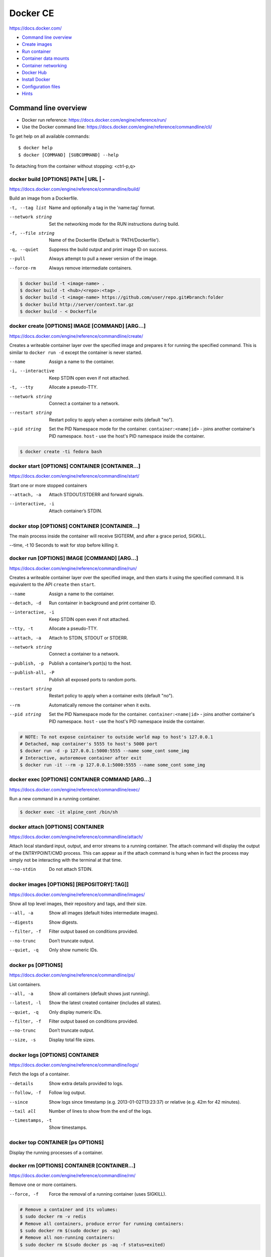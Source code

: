 ###############################################################################
Docker CE
###############################################################################
https://docs.docker.com/

- `Command line overview`_
- `Create images`_
- `Run container`_
- `Container data mounts`_
- `Container networking`_
- `Docker Hub`_
- `Install Docker`_
- `Configuration files`_
- `Hints`_



===============================================================================
Command line overview
===============================================================================

- Docker run reference:
  https://docs.docker.com/engine/reference/run/
- Use the Docker command line:
  https://docs.docker.com/engine/reference/commandline/cli/

To get help on all available commands::

    $ docker help
    $ docker [COMMAND] [SUBCOMMAND] --help

To detaching from the container without stopping: <ctrl-p,q>


docker build [OPTIONS] PATH | URL | -
-------------------------------------
https://docs.docker.com/engine/reference/commandline/build/

Build an image from a Dockerfile.

-t, --tag list      Name and optionally a tag in the 'name:tag' format.
--network string    Set the networking mode for the RUN instructions during build.
-f, --file string   Name of the Dockerfile (Default is 'PATH/Dockerfile').
-q, --quiet         Suppress the build output and print image ID on success.
--pull              Always attempt to pull a newer version of the image.
--force-rm          Always remove intermediate containers.

.. code-block:: bash

    $ docker build -t <image-name> .
    $ docker build -t <hub>/<repo>:<tag> .
    $ docker build -t <image-name> https://github.com/user/repo.git#branch:folder
    $ docker build http://server/context.tar.gz
    $ docker build - < Dockerfile


docker create [OPTIONS] IMAGE [COMMAND] [ARG...]
------------------------------------------------
https://docs.docker.com/engine/reference/commandline/create/

Creates a writeable container layer over the specified image and prepares
it for running the specified command. This is similar to ``docker run -d``
except the container is never started.

--name		        Assign a name to the container.
-i, --interactive   Keep STDIN open even if not attached.
-t, --tty           Allocate a pseudo-TTY.
--network string    Connect a container to a network.
--restart string    Restart policy to apply when a container exits
                    (default "no").
--pid string
    Set the PID Namespace mode for the container.
    ``container:<name|id>`` - joins another container's PID namespace.
    ``host`` - use the host's PID namespace inside the container.

.. code-block:: bash

    $ docker create -ti fedora bash


docker start [OPTIONS] CONTAINER [CONTAINER...]
-----------------------------------------------
https://docs.docker.com/engine/reference/commandline/start/

Start one or more stopped containers

--attach, -a		Attach STDOUT/STDERR and forward signals.
--interactive, -i	Attach container’s STDIN.


docker stop [OPTIONS] CONTAINER [CONTAINER...]
----------------------------------------------
The main process inside the container will receive SIGTERM, and after a
grace period, SIGKILL.

--time, -t 10	    Seconds to wait for stop before killing it.


docker run [OPTIONS] IMAGE [COMMAND] [ARG...]
---------------------------------------------
https://docs.docker.com/engine/reference/commandline/run/

Сreates a writeable container layer over the specified image, and then
starts it using the specified command. It is equivalent to the API
``create`` then ``start``.

--name		        Assign a name to the container.
--detach, -d        Run container in background and print container ID.
--interactive, -i   Keep STDIN open even if not attached.
--tty, -t           Allocate a pseudo-TTY.
--attach, -a        Attach to STDIN, STDOUT or STDERR.
--network string    Connect a container to a network.
--publish, -p       Publish a container’s port(s) to the host.
--publish-all, -P   Publish all exposed ports to random ports.
--restart string    Restart policy to apply when a container exits
                    (default "no").
--rm                Automatically remove the container when it exits.
--pid string
    Set the PID Namespace mode for the container.
    ``container:<name|id>`` - joins another container's PID namespace.
    ``host`` - use the host's PID namespace inside the container.

.. code-block:: bash

    # NOTE: To not expose cointainer to outside world map to host's 127.0.0.1
    # Detached, map container's 5555 to host's 5000 port
    $ docker run -d -p 127.0.0.1:5000:5555 --name some_cont some_img
    # Interactive, autoremove container after exit
    $ docker run -it --rm -p 127.0.0.1:5000:5555 --name some_cont some_img


docker exec [OPTIONS] CONTAINER COMMAND [ARG...]
------------------------------------------------
https://docs.docker.com/engine/reference/commandline/exec/

Run a new command in a running container.

.. code-block:: bash

    $ docker exec -it alpine_cont /bin/sh


docker attach [OPTIONS] CONTAINER
---------------------------------
https://docs.docker.com/engine/reference/commandline/attach/

Attach local standard input, output, and error streams to a running
container.  The attach command will display the output of the
ENTRYPOINT/CMD process. This can appear as if the attach command is hung
when in fact the process may simply not be interacting with the terminal at
that time.

--no-stdin  		Do not attach STDIN.


docker images [OPTIONS] [REPOSITORY[:TAG]]
------------------------------------------
https://docs.docker.com/engine/reference/commandline/images/

Show all top level images, their repository and tags, and their size.

--all, -a           Show all images (default hides intermediate images).
--digests           Show digests.
--filter, -f        Filter output based on conditions provided.
--no-trunc          Don’t truncate output.
--quiet, -q         Only show numeric IDs.


docker ps [OPTIONS]
-------------------
https://docs.docker.com/engine/reference/commandline/ps/

List containers.

--all, -a           Show all containers (default shows just running).
--latest, -l        Show the latest created container (includes all states).
--quiet, -q         Only display numeric IDs.
--filter, -f        Filter output based on conditions provided.
--no-trunc          Don’t truncate output.
--size, -s          Display total file sizes.


docker logs [OPTIONS] CONTAINER
-------------------------------
https://docs.docker.com/engine/reference/commandline/logs/

Fetch the logs of a container.

--details		    Show extra details provided to logs.
--follow, -f        Follow log output.
--since		        Show logs since timestamp (e.g. 2013-01-02T13:23:37)
                    or relative (e.g. 42m for 42 minutes).
--tail all	        Number of lines to show from the end of the logs.
--timestamps, -t    Show timestamps.


docker top CONTAINER [ps OPTIONS]
---------------------------------
Display the running processes of a container.


docker rm [OPTIONS] CONTAINER [CONTAINER...]
--------------------------------------------
https://docs.docker.com/engine/reference/commandline/rm/

Remove one or more containers.

--force, -f         Force the removal of a running container (uses SIGKILL).

.. code-block:: bash

    # Remove a container and its volumes:
    $ sudo docker rm -v redis
    # Remove all containers, produce error for running containers:
    $ sudo docker rm $(sudo docker ps -aq)
    # Remove all non-running containers:
    $ sudo docker rm $(sudo docker ps -aq -f status=exited)


docker rmi [OPTIONS] IMAGE [IMAGE...]
-------------------------------------
https://docs.docker.com/engine/reference/commandline/rmi/

Remove one or more images, using short or long ID, tag or digest.

--force, -f	        Force removal of the image
--no-prune	        Do not delete untagged parents

.. code-block:: bash

    # Delete all images:
    $ sudo docker rmi $(sudo docker images -q)
    # Delete all images forced:
    $ sudo docker rmi -f $(sudo docker images -q)


Some other commands
-------------------

docker network COMMAND
    Manage networks.

    =========================== ===============================================
    docker network connect      Connect a container to a network.
    docker network create       Create a network.
    docker network disconnect   Disconnect a container from a network.
    docker network inspect      Display detailed information on networks.
    docker network ls           List networks.
    docker network prune        Remove all unused networks.
    docker network rm           Remove one or more networks.
    =========================== ===============================================

docker system df [OPTIONS]
    Show docker disk usage.

    --verbose, -v       Show detailed information on space usage.

docker system prune [OPTIONS]
    Remove all unused containers, volumes, networks and images (both dangling
    and unreferenced).

    --all, -a           Remove all unused images not just dangling ones.
    --force, -f         Do not prompt for confirmation.

docker stats [OPTIONS] [CONTAINER...]
    https://docs.docker.com/engine/reference/commandline/stats/

    Display a live stream of container(s) resource usage statistics.

    --no-stream		    Disable streaming stats and only pull the first result

docker history [OPTIONS] IMAGE
    https://docs.docker.com/engine/reference/commandline/history/

    Show the history of an image.

docker info [OPTIONS]
    Displays system wide information regarding the Docker installation.

docker inspect [OPTIONS] NAME|ID [NAME|ID...]
    Return low-level information on Docker objects



===============================================================================
Create images
===============================================================================

You can start Dockerfiles from a **parent image** or create a **base image**
instead:

- A **parent image** is the image that your image is based on. It refers to the
  contents of the ``FROM`` directive in the Dockerfile. Each subsequent
  declaration in the Dockerfile modifies this parent image.

- A **base image** either has no ``FROM`` line in its Dockerfile,
  or has ``FROM scratch``.
  Read more at: https://docs.docker.com/engine/userguide/eng-image/baseimages/

Build new image from ``Dockerfile`` in current dir::

    $ sudo docker build -t <image-name> .

Add a tag to an existing image after build::

    $ sudo docker tag <image-name-or-id> <hub-user>/<image-name>:<tag>


Git repositories
----------------
https://docs.docker.com/engine/reference/commandline/build/#git-repositories

When the URL parameter points to the location of a Git repository, the
repository acts as the build context. The system recursively fetches the
repository and its submodules. The commit history is not preserved.

A repository is first pulled into a temporary directory on your local host.
After that succeeds, the directory is sent to the Docker daemon as the context.
Local copy gives you the ability to access private repositories using local
user credentials, VPN’s, and so forth.

::

    $ docker build -t <image-name> https://github.com/user/repo.git#branch:folder


Multi-stage builds
------------------

- https://docs.docker.com/engine/userguide/eng-image/multistage-build/
- https://blog.alexellis.io/mutli-stage-docker-builds/

With multi-stage builds, you use multiple ``FROM`` statements in your
Dockerfile. Each ``FROM`` instruction can use a different base, and each of
them begins a new stage of the build. You can selectively copy artifacts from
one stage to another, leaving behind everything you don’t want in the final
image.



===============================================================================
Run container
===============================================================================
https://docs.docker.com/engine/reference/run/

The ``docker run`` command must specify an IMAGE to derive the container from.

Detached (-d)
-------------

By design, containers started in detached mode exit when the root process used
to run the container exits.

Do not pass a ``service nginx start`` command to a detached container. This
succeeds in starting the ``nginx`` service inside the container. However, the
root process (``service nginx start``) returns and the detached container stops
as designed. As a result, the ``nginx`` service is started but could not be
used. Instead, to start a process such as the ``nginx`` web server do the
following::

    $ docker run -d -p 80:80 my_image nginx -g 'daemon off;'

To do input/output with a detached container use network connections or shared
volumes. These are required because the container is no longer listening to the
command line where docker run was run.

To reattach to a detached container, use ``docker attach`` command.

Foreground
----------

In foreground mode, ``docker run`` can start the process in the container and
attach the console to the process’s standard input, output, and standard error.
It can even pretend to be a TTY and pass along signals.

If you do not specify ``-a`` then Docker will attach to both STDOUT/STDERR.

For interactive processes (like a shell), you must use ``-it`` together in
order to allocate a tty for the container process.

.. note:: A process running as PID 1 inside a container is treated specially by
    Linux: it ignores any signal with the default action. So, the process will
    not terminate on SIGINT or SIGTERM unless it is coded to do so.


Example: run htop inside a container
------------------------------------

Create this Dockerfile:

.. code-block:: dockerfile

    FROM alpine:latest
    RUN apk add --no-cache htop
    CMD ["htop"]

Build and tag the image::

    $ docker build -t myhtop .

Run htop inside a container::

    $ docker run -it --rm --pid=host myhtop

``--pid=host`` - share the host’s process namespace with container, that's
allow processes within the container to see all of the processes on the host
system.


Restart policies (–restart)
---------------------------
https://docs.docker.com/engine/reference/run/#restart-policies-restart

``no``
    Do not automatically restart the container when it exits. This is the
    default.

``on-failure[:max-retries]``
    Restart only if the container exits with a non-zero exit status.
    Optionally, limit the number of restart retries the Docker daemon attempts.

``always``
    Always restart the container regardless of the exit status. When you
    specify always, the Docker daemon will try to restart the container
    indefinitely. The container will also always start on daemon startup,
    regardless of the current state of the container.

``unless-stopped``
    Always restart the container regardless of the exit status, but do not
    start it on daemon startup if the container has been put to a stopped state
    before.



===============================================================================
Container data mounts
===============================================================================
https://docs.docker.com/engine/admin/volumes/

Docker offers three different ways to mount data into a container from the
Docker host:

- **Volumes** are stored in a part of the host filesystem which is managed by
  Docker (/var/lib/docker/volumes/ on Linux). Non-Docker processes should not
  modify this part of the filesystem. Volumes are the best way to persist data
  in Docker.

- **Bind mounts** may be stored anywhere on the host system. They may even be
  important system files or directories. Non-Docker processes on the Docker
  host or a Docker container can modify them at any time.

- **tmpfs mounts** are stored in the host system’s memory only, and are never
  written to the host system’s filesystem.

No matter which type of mount you choose to use, the data looks the same from
within the container. It is exposed as either a directory or an individual file
in the container’s filesystem.

.. note:: For Docker 17.06+ use ``--mount`` flag for both containers and
          services, for bind mounts, volumes, or tmpfs mounts, as the syntax
          is more clear than ``--volume``.

If you use either bind mounts or volumes, keep the following in mind:

- If you mount an empty volume into a directory in the container in which files
  or directories exist, these files or directories will be propagated (copied)
  into the volume. Similarly, if you start a container and specify a volume
  which does not already exist, an empty volume is created for you. This is a
  good way to pre-populate data that another container needs.

- If you mount a bind mount or non-empty volume into a directory in the
  container in which some files or directories exist, these files or
  directories are obscured by the mount.


Bind mounts
-----------
https://docs.docker.com/engine/admin/volumes/bind-mounts/

When you use a bind mount, a file or directory on the host machine is mounted
into a container. The file or directory is referenced by its full or relative
path on the host machine.

You can’t use Docker CLI commands to directly manage bind mounts.

If you use ``--mount`` to bind-mount a file or directory that does not yet
exist on the Docker host, Docker does **not** automatically create it for you,
but generates an error.

Start a container with a bind mount::

    $ docker run -d -it --name devtest \
      --mount type=bind,source="$(pwd)"/app,target=/app \
      nginx:latest

and verify "Mounts" section::

    $ docker inspect devtest

Use a read-only bind mount::

    $ docker run -d -it --name devtest \
      --mount type=bind,source="$(pwd)"/app,target=/app,readonly \
      nginx:latest


tmpfs mounts
------------
https://docs.docker.com/engine/admin/volumes/tmpfs/


volumes
-------
https://docs.docker.com/engine/admin/volumes/volumes/



===============================================================================
Container networking
===============================================================================
https://docs.docker.com/engine/userguide/networking/

After install Docker creates three networks automatically::

    $ docker network ls

    NETWORK ID          NAME                DRIVER
    7fca4eb8c647        bridge              bridge
    9f904ee27bf5        none                null
    cf03ee007fb4        host                host

These three networks are built into Docker. When you run a container, you can
use the ``--network`` flag to specify which networks your container should
connect to.

- The **bridge** network represents the ``docker0`` network present in all
  Docker installations. Unless you specify otherwise with the ``docker run
  --network=<NETWORK>`` option, the Docker daemon connects containers to this
  network **by default**.

- The **none** network adds a container to a container-specific network stack.
  That container lacks a network interface. Use it to disable all incoming and
  outgoing networking::

    $ docker run -ti --network=none --name=container1 busybox

- The **host** network adds a container on the host’s network stack. As far as
  the network is concerned, there is no isolation between the host machine and
  the container. If you run a container that runs a web server on port 80 using
  "host" networking, the web server is available on port 80 of the host machine.

The **none** and **host** networks are not directly configurable in Docker.
However, you can configure the default **bridge** network, as well as your own
**user-defined bridge** networks.


The default bridge network
--------------------------

The default bridge network is present on all Docker hosts. If you do not
specify a different network, new containers are automatically connected to the
default bridge network.

For example, run two "busybox" containers, which are each connected to the
default bridge network::

    $ docker run -itd --name=container1 busybox
    $ docker run -itd --name=container2 busybox

Inspect the bridge network - both containers are connected to the network::

    $ docker network inspect bridge

Containers connected to the default bridge network can communicate with each
other by IP address.

.. note:: Docker does not support automatic service discovery on the default
    bridge network. If you want containers to be able to resolve IP addresses
    by container name, you should use **user-defined** networks instead.

You can attach to a running container and test the network connection to the IP
address of the other container::

    $ docker attach container1
    root@3386a527aa08:/# ping -w3 172.17.0.3

To **disable default bridge network** (will not be created at all), add the
following to the ``daemon.json`` file and restart Docker::

    "bridge": "none",
    "iptables": "false"


User-defined networks
---------------------

Use user-defined bridge networks to control which containers can communicate
with each other, and also to enable automatic DNS resolution of container names
to IP addresses.

Docker provides default network drivers for creating these networks. You can
create a new bridge network, overlay network or MACVLAN network. You can also
create a network plugin or remote network for complete customization and
control.

A bridge network resides on a single host running an instance of Docker Engine.
An overlay network can span multiple hosts running their own engines.

A bridge network is the most common type of network used in Docker. To create
bridge network::

    $ docker network create --driver bridge isolated_nw
    # "--driver bridge" is default, so can be omitted
    $ docker network inspect isolated_nw
    $ docker network ls

Launch container on this network::

    $ docker run --network=isolated_nw -itd --name=container3 busybox

Each container in the network can immediately communicate with other containers
in the network. Though, the network itself isolates the containers from
external networks.

Within a user-defined bridge network, linking is not supported. You can expose
and publish container ports on containers in this network. This is useful if
you want to make a portion of the bridge network available to an outside
network.

.. image:: _files/docker_network_access.png


Exposing and publishing ports
-----------------------------

In Docker networking, there are two different mechanisms that directly involve
network ports: **exposing** and **publishing** ports. This applies to the
default bridge network and user-defined bridge networks.

You **expose** ports using the ``EXPOSE`` keyword in the Dockerfile or the
``--expose`` flag to ``docker run``. Exposing ports is a way of documenting
which ports are used, but **does not actually map or open any ports**. Exposing
ports is optional.

You **publish** ports using the ``--publish`` or ``--publish-all`` flag to
``docker run``. This tells Docker which ports to open on the container’s
network interface. When a port is published, it is mapped to an available
high-order port (higher than 30000) on the host machine, unless you specify the
port to map to on the host machine at runtime. You cannot specify the port to
map to on the host machine when you build the image (in the Dockerfile),
because there is no way to guarantee that the port will be available on the
host machine where you run the image.


Docker and iptables
-------------------

Docker modifies iptables rules when you start or stop containers which publish
ports, when you create or modify networks or attach containers to them, or for
other network-related operations.

Docker dynamically manages iptables rules for the daemon, as well as your
containers, services, and networks. In Docker 17.06 and higher, you can add
rules to a new table called DOCKER-USER, and these rules will be loaded before
any rules Docker creates automatically. This can be useful if you need to
pre-populate iptables rules that need to be in place before Docker runs.



===============================================================================
Docker Hub
===============================================================================

- Docker Hub Docs: https://docs.docker.com/docker-hub/
- Explore Official Repositories: https://hub.docker.com/explore/

You can configure Docker Hub repositories in two ways:

- **Repositories**, which allow you to push images from a local Docker daemon
  to Hub.
- **Automated Builds**, which link to a source code repository and trigger an
  image rebuild process on Hub when changes are detected in the source code.

Docker itself provides access to Docker Hub services via commands:

- ``docker search``
- ``docker login``
- ``docker logout``
- ``docker pull``
- ``docker push``

The repository name must be unique within Docker ID namespace, can be 2 to 255
characters, and can only contain lowercase letters, numbers or ``-`` and ``_``.


Push repository to Hub
----------------------

To push a repository to the Hub, you need to name your local image
by build it::

    sudo docker build -t <hub-user>/<repo-name>[:<tag>]

or by re-tagging an existing local image (by image name or ID)::

    sudo docker tag <existing-image-name-or-id> <hub-user>/<repo-name>[:<tag>]

or by to commit changes::

    sudo docker commit <exiting-container> <hub-user>/<repo-name>[:<tag>]

To log into the Hub from the command line::

    sudo docker login --username=<hub-user>

Now you can push this repository to the registry::

    sudo docker push <hub-user>/<repo-name>:<tag>


Webhooks
--------
https://docs.docker.com/docker-hub/repos/#webhooks

A webhook is an HTTP call-back triggered by a specific event. You can use a Hub
repository webhook to notify people, services, and other applications after a
new image is pushed to your repository. For example, you can trigger an
automated test or deployment to happen as soon as the image is available.

A webhook is called only after a successful push is made. The webhook calls are
HTTP POST requests with a JSON payload similar to the example shown below.


Automated builds
----------------
https://docs.docker.com/docker-hub/builds/



===============================================================================
Install Docker
===============================================================================

- Install Docker CE on Ubuntu:
  https://docs.docker.com/engine/installation/linux/docker-ce/ubuntu/#install-docker-ce

- Release notes:
  https://docs.docker.com/release-notes/docker-ce/

- Stable releases .deb packages:
  https://download.docker.com/linux/ubuntu/dists/xenial/pool/stable/amd64/


Download ``.deb`` package::

    $ wget -O /tmp/docker.deb https://download.docker.com/linux/ubuntu/dists/xenial/pool/stable/amd64/docker-ce_17.09.0~ce-0~ubuntu_amd64.deb

Install package::

    $ sudo apt install /tmp/docker.deb

    # or alternative method:
    #   sudo dpkg --install /tmp/docker.deb
    #   sudo apt-get install -f

The Docker daemon starts automatically.

Verify that Docker is installed correctly - download and run a test image, it
prints an informational message and exits::

    $ sudo docker run hello-world

To manual start/stop daemon::

    $ service docker status
    $ sudo service docker stop
    $ sudo service docker start

To enable/disable autostart on boot for **systemd**::

    $ sudo systemctl enable docker
    $ sudo systemctl disable docker

To uninstall::

    $ sudo apt purge docker-ce

    # or alternative method:
    #   sudo dpkg --purge docker-ce

and delete all images, containers, and volumes::

    $ sudo rm -rf /var/lib/docker

To manage Docker as a non-root user
(https://docs.docker.com/engine/installation/linux/linux-postinstall/)::

    # Create the docker group.
    $ sudo groupadd docker

    # Add your user to docker group.
    $ sudo usermod -aG docker <user_name>

    # Log out and log back in.



===============================================================================
Configuration files
===============================================================================
https://docs.docker.com/engine/reference/commandline/cli/#configuration-files

By default, the Docker command line stores its configuration in a
``$HOME/.docker`` directory.

You can modify the ``config.json`` file to control certain aspects of how the
docker command behaves. For example, customize detach key sequence:

.. code-block:: json

    {
        "detachKeys": "ctrl-e,e",
    }



===============================================================================
Hints
===============================================================================

Docker save an image or docker export a container. This will output a tar file
to standard output, so you will like to do something like::

    docker save 'dockerizeit/agent' > dk.agent.lastest.tar

Then you can use ``docker load`` or ``docker import`` in a different host.


Some examples
-------------

.. code-bash:: bash

    # Run shell in alpine container
    $ sudo docker run -it --rm alpine /bin/sh


Some old samples
----------------

.. code-block:: bash

    sudo docker run -ti -v /var/www/docks:/var/www/docks \
                        -v /var/www/d_logs:/home/logs \
                        -v /var/www/docks/ssmtp/ssmtp.conf:/etc/ssmtp/ssmtp.conf \
                        -p 127.0.0.1:9000:9000 \
                        --name php itnow/php5-fpm bash

    # On first run for setup add
    #    -e MYSQL_ROOT_PASSWORD=<some_root_pass>
    # Add /my/custom/mysql.cnf with
    #    -v /my/custom:/etc/mysql/conf.d
    # for overwrite setting without rebuild image
    sudo docker run -ti -v /var/www/d_mysql_dbs:/var/lib/mysql \
                        -v /var/www/d_mysql_dumps:/home/dumps \
                        -v /var/www/d_logs:/home/logs \
                        -e MYSQL_ROOT_PASSWORD=hard_to_pass \
                        -p 127.0.0.1:3306:3306 \
                        --name mysql itnow/mysql

    sudo docker exec some-mysql sh -c 'exec mysqldump --all-databases -uroot -p"$MYSQL_ROOT_PASSWORD"' > /some/path/at/host/all-databases.sql

    # Step in running container
    sudo docker exec -ti mysql bash


    docker run -d -v /var/www/d_mongo/db:/data/db \
                  -v /var/www/d_logs:/var/log/mongodb \
                  -p 127.0.0.1:27017:27017 \
                  --name mongo itnow/mongo
